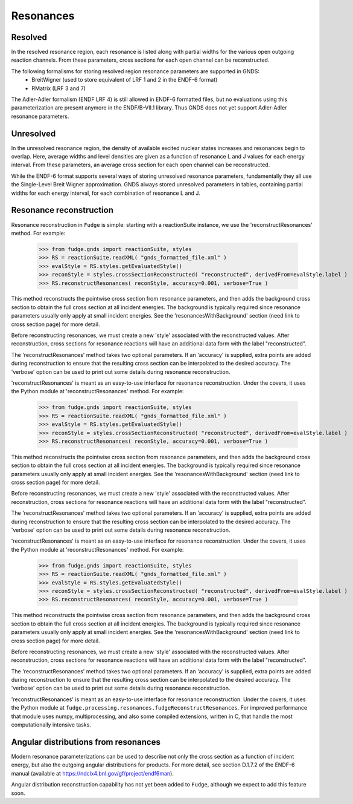 Resonances
==========

Resolved
--------

In the resolved resonance region, each resonance is listed along with partial widths for the various open outgoing
reaction channels. From these parameters, cross sections for each open channel can be reconstructed.

The following formalisms for storing resolved region resonance parameters are supported in GNDS:
        * BreitWigner (used to store equivalent of LRF 1 and 2 in the ENDF-6 format)
        * RMatrix (LRF 3 and 7)

The Adler-Adler formalism (ENDF LRF 4) is still allowed in ENDF-6 formatted files, but no evaluations using
this parameterization are present anymore in the ENDF/B-VII.1 library. Thus GNDS does not yet support Adler-Adler
resonance parameters.

Unresolved
----------

In the unresolved resonance region, the density of available excited nuclear states increases and resonances begin to
overlap. Here, average widths and level densities are given as a function of resonance L and J values for each energy
interval. From these parameters, an average cross section for each open channel can be reconstructed.

While the ENDF-6 format supports several ways of storing unresolved resonance parameters, fundamentally they all use
the Single-Level Breit Wigner approximation. GNDS always stored unresolved parameters in tables, containing partial
widths for each energy interval, for each combination of resonance L and J.

Resonance reconstruction
------------------------

Resonance reconstruction in ``Fudge`` is simple: starting with a reactionSuite instance, we use the
'reconstructResonances' method. For example:

        >>> from fudge.gnds import reactionSuite, styles
        >>> RS = reactionSuite.readXML( "gnds_formatted_file.xml" )
        >>> evalStyle = RS.styles.getEvaluatedStyle()
        >>> reconStyle = styles.crossSectionReconstructed( "reconstructed", derivedFrom=evalStyle.label )
        >>> RS.reconstructResonances( reconStyle, accuracy=0.001, verbose=True )

This method reconstructs the pointwise cross section from resonance parameters, and then adds the background cross
section to obtain the full cross section at all incident energies. The background is typically required since
resonance parameters usually only apply at small incident energies. See the 'resonancesWithBackground' section
(need link to cross section page) for more detail.

Before reconstructing resonances, we must create a new 'style' associated with the reconstructed values.
After reconstruction, cross sections for resonance reactions will have an additional data form with the label
"reconstructed".

The 'reconstructResonances' method takes two optional parameters. If an 'accuracy' is supplied, extra points are added
during reconstruction to ensure that the resulting cross section can be interpolated to the desired
accuracy. The 'verbose' option can be used to print out some details during resonance reconstruction.

'reconstructResonances' is meant as an easy-to-use interface for resonance reconstruction. Under the covers, it uses
the Python module at
'reconstructResonances' method. For example:

        >>> from fudge.gnds import reactionSuite, styles
        >>> RS = reactionSuite.readXML( "gnds_formatted_file.xml" )
        >>> evalStyle = RS.styles.getEvaluatedStyle()
        >>> reconStyle = styles.crossSectionReconstructed( "reconstructed", derivedFrom=evalStyle.label )
        >>> RS.reconstructResonances( reconStyle, accuracy=0.001, verbose=True )

This method reconstructs the pointwise cross section from resonance parameters, and then adds the background cross
section to obtain the full cross section at all incident energies. The background is typically required since
resonance parameters usually only apply at small incident energies. See the 'resonancesWithBackground' section
(need link to cross section page) for more detail.

Before reconstructing resonances, we must create a new 'style' associated with the reconstructed values.
After reconstruction, cross sections for resonance reactions will have an additional data form with the label
"reconstructed".

The 'reconstructResonances' method takes two optional parameters. If an 'accuracy' is supplied, extra points are added
during reconstruction to ensure that the resulting cross section can be interpolated to the desired
accuracy. The 'verbose' option can be used to print out some details during resonance reconstruction.

'reconstructResonances' is meant as an easy-to-use interface for resonance reconstruction. Under the covers, it uses
the Python module at
'reconstructResonances' method. For example:

        >>> from fudge.gnds import reactionSuite, styles
        >>> RS = reactionSuite.readXML( "gnds_formatted_file.xml" )
        >>> evalStyle = RS.styles.getEvaluatedStyle()
        >>> reconStyle = styles.crossSectionReconstructed( "reconstructed", derivedFrom=evalStyle.label )
        >>> RS.reconstructResonances( reconStyle, accuracy=0.001, verbose=True )

This method reconstructs the pointwise cross section from resonance parameters, and then adds the background cross
section to obtain the full cross section at all incident energies. The background is typically required since
resonance parameters usually only apply at small incident energies. See the 'resonancesWithBackground' section
(need link to cross section page) for more detail.

Before reconstructing resonances, we must create a new 'style' associated with the reconstructed values.
After reconstruction, cross sections for resonance reactions will have an additional data form with the label
"reconstructed".

The 'reconstructResonances' method takes two optional parameters. If an 'accuracy' is supplied, extra points are added
during reconstruction to ensure that the resulting cross section can be interpolated to the desired
accuracy. The 'verbose' option can be used to print out some details during resonance reconstruction.

'reconstructResonances' is meant as an easy-to-use interface for resonance reconstruction. Under the covers, it uses
the Python module at ``fudge.processing.resonances.fudgeReconstructResonances``. For improved performance
that module uses numpy, multiprocessing, and also some compiled extensions, written in C, that handle the most
computationally intensive tasks.


Angular distributions from resonances
-------------------------------------

Modern resonance parameterizations can be used to describe not only the cross section as a function of incident
energy, but also the outgoing angular distributions for products. For more detail, see section D.1.7.2 of the
ENDF-6 manual (available at https://ndclx4.bnl.gov/gf/project/endf6man).

Angular distribution reconstruction capability has not yet been added to ``Fudge``, although we expect to add
this feature soon.
